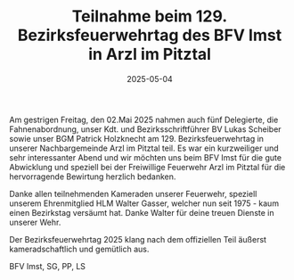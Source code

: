 #+TITLE: Teilnahme beim 129. Bezirksfeuerwehrtag des BFV Imst in Arzl im Pitztal
#+DATE: 2025-05-04
#+FACEBOOK_URL: https://facebook.com/ffwenns/posts/1065894945572957

Am gestrigen Freitag, den 02.Mai 2025 nahmen auch fünf Delegierte, die Fahnenabordnung, unser Kdt. und Bezirksschriftführer BV Lukas Scheiber sowie unser BGM Patrick Holzknecht am 129. Bezirksfeuerwehrtag in unserer Nachbargemeinde Arzl im Pitztal teil. Es war ein kurzweiliger und sehr interessanter Abend und wir möchten uns beim BFV Imst für die gute Abwicklung und speziell bei der Freiwillige Feuerwehr Arzl im Pitztal für die hervorragende Bewirtung herzlich bedanken. 

Danke allen teilnehmenden Kameraden unserer Feuerwehr, speziell unserem Ehrenmitglied HLM Walter Gasser, welcher nun seit 1975 - kaum einen Bezirkstag versäumt hat. Danke Walter für deine treuen Dienste in unserer Wehr.

Der Bezirksfeuerwehrtag 2025 klang nach dem offiziellen Teil äußerst kameradschaftlich und gemütlich aus.

BFV Imst, SG, PP, LS
